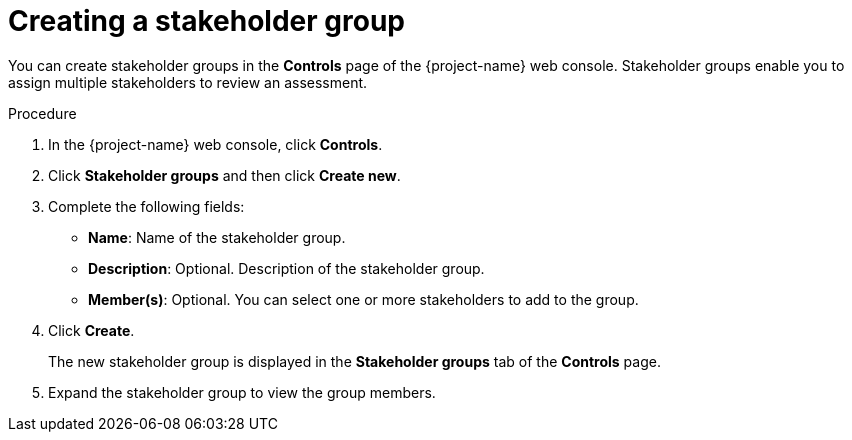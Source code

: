 // Module included in the following assemblies:
//
// * documentation/doc-installing-and-using-tackle/master.adoc

[id='creating-stakeholder-group_{context}']
= Creating a stakeholder group

You can create stakeholder groups in the *Controls* page of the {project-name} web console. Stakeholder groups enable you to assign multiple stakeholders to review an assessment.

.Procedure

. In the {project-name} web console, click *Controls*.
. Click *Stakeholder groups* and then click *Create new*.
. Complete the following fields:

* *Name*: Name of the stakeholder group.
* *Description*: Optional. Description of the stakeholder group.
* *Member(s)*: Optional. You can select one or more stakeholders to add to the group.

. Click *Create*.
+
The new stakeholder group is displayed in the *Stakeholder groups* tab of the *Controls* page.

. Expand the stakeholder group to view the group members.
